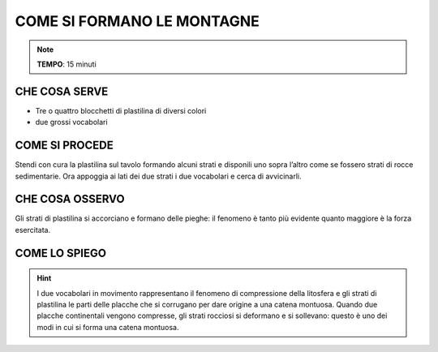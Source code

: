 COME SI FORMANO LE MONTAGNE
===========================

.. note::
   **TEMPO**: 15 minuti

CHE COSA SERVE
---------------

- Tre o quattro blocchetti di plastilina di diversi colori
- due grossi vocabolari

COME SI PROCEDE
---------------

Stendi con cura la plastilina sul tavolo formando alcuni strati e disponili uno sopra l’altro come se fossero strati di rocce sedimentarie. Ora appoggia ai lati dei due strati i due vocabolari e cerca di avvicinarli.

CHE COSA OSSERVO
----------------

Gli strati di plastilina si accorciano e formano delle pieghe: il fenomeno è tanto più evidente quanto maggiore è la forza esercitata.

COME LO SPIEGO
--------------
.. hint::
  I due vocabolari in movimento rappresentano il fenomeno di compressione della litosfera e gli strati di plastilina le parti delle placche che si corrugano per dare origine a una catena montuosa. Quando due placche continentali vengono compresse, gli strati rocciosi si deformano e si sollevano: questo è uno dei modi in cui si forma una catena montuosa.


